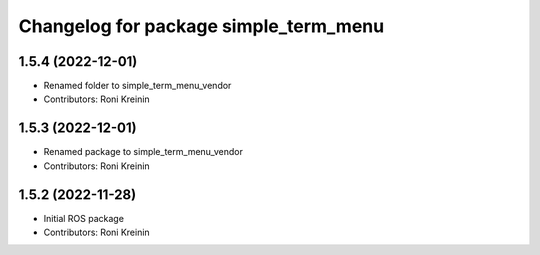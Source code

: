 ^^^^^^^^^^^^^^^^^^^^^^^^^^^^^^^^^^^^^^
Changelog for package simple_term_menu
^^^^^^^^^^^^^^^^^^^^^^^^^^^^^^^^^^^^^^

1.5.4 (2022-12-01)
------------------
* Renamed folder to simple_term_menu_vendor
* Contributors: Roni Kreinin

1.5.3 (2022-12-01)
------------------
* Renamed package to simple_term_menu_vendor
* Contributors: Roni Kreinin

1.5.2 (2022-11-28)
------------------
* Initial ROS package
* Contributors: Roni Kreinin

